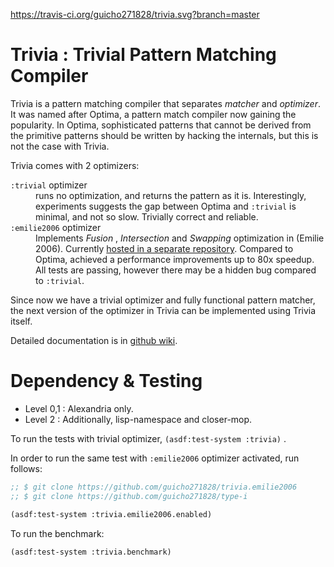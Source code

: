 
[[https://travis-ci.org/guicho271828/trivia][https://travis-ci.org/guicho271828/trivia.svg?branch=master]]

* Trivia : Trivial Pattern Matching Compiler

Trivia is a pattern matching compiler that separates /matcher/ and
/optimizer/. It was named after Optima, a pattern match compiler now
gaining the popularity.  In Optima, sophisticated patterns that cannot be
derived from the primitive patterns should be written by hacking the
internals, but this is not the case with Trivia.

Trivia comes with 2 optimizers:

+ =:trivial= optimizer :: runs no optimization, and returns the pattern as
     it is. Interestingly, experiments suggests the gap between Optima and
     =:trivial= is minimal, and not so slow. Trivially correct and reliable.
+ =:emilie2006= optimizer :: Implements /Fusion/ , /Intersection/ and
     /Swapping/ optimization in (Emilie 2006). Currently [[https://github.com/guicho271828/trivia.emilie2006][hosted in a
     separate repository]].  Compared to Optima, achieved a performance
     improvements up to 80x speedup. All tests are passing, however there
     may be a hidden bug compared to =:trivial=.

Since now we have a trivial optimizer and fully functional pattern matcher,
the next version of the optimizer in Trivia can be implemented using
Trivia itself.

Detailed documentation is in [[https://github.com/guicho271828/trivia/wiki][github wiki]].

* Dependency & Testing

+ Level 0,1 : Alexandria only.
+ Level 2 : Additionally, lisp-namespace and closer-mop.

To run the tests with trivial optimizer, =(asdf:test-system :trivia)= .

In order to run the same test with =:emilie2006= optimizer activated, run follows:

#+BEGIN_SRC lisp
;; $ git clone https://github.com/guicho271828/trivia.emilie2006
;; $ git clone https://github.com/guicho271828/type-i

(asdf:test-system :trivia.emilie2006.enabled)
#+END_SRC

To run the benchmark:

#+BEGIN_SRC lisp
(asdf:test-system :trivia.benchmark)
#+END_SRC
